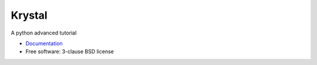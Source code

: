 =======
Krystal
=======

.. image:: https://img.shields.io/travis/ke-zhang-rd/krystal.svg
        :target: https://travis-ci.org/ke-zhang-rd/krystal

.. image:: https://img.shields.io/pypi/v/krystal.svg
        :target: https://pypi.python.org/pypi/krystal


A python advanced tutorial

* `Documentation <https://ke-zhang-rd.github.io/krystal>`_
* Free software: 3-clause BSD license

